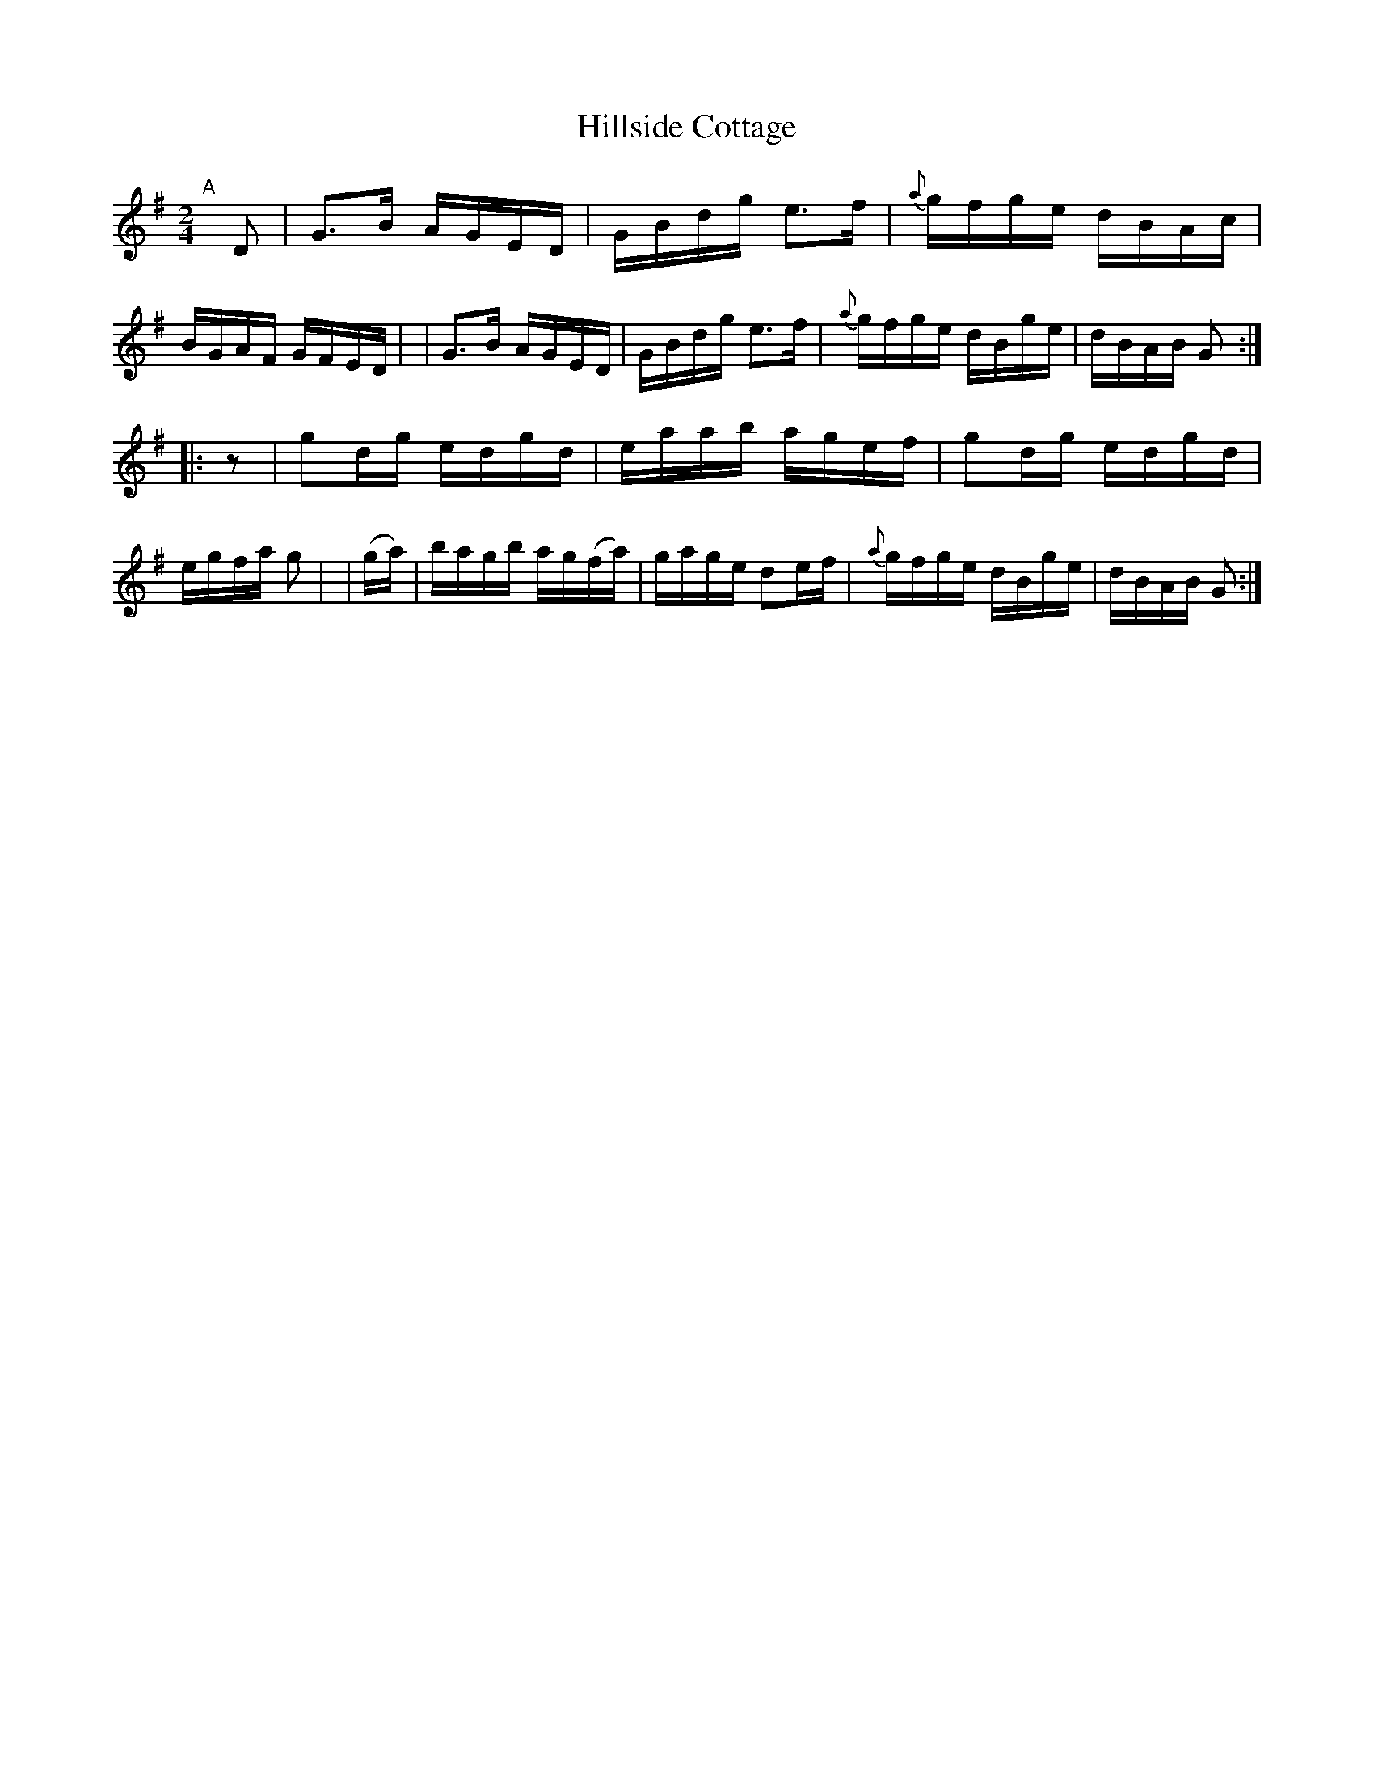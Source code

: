X: 818
T: Hillside Cottage
R: hornpipe
%S: s:2 b:16(8+8)
B: Francis O'Neill: "The Dance Music of Ireland" (1907) #818
Z: Frank Nordberg - http://www.musicaviva.com
F: http://www.musicaviva.com/abc/tunes/ireland/oneill-1001/0818/oneill-1001-0818-1.abc
M: 2/4
L: 1/8
K: G
%%slurgraces 1
%%graceslurs 1
"^A"[|] D \
| G>B A/G/E/D/ | G/B/d/g/ e>f | {a}g/f/g/e/ d/B/A/c/ | B/G/A/F/ G/F/E/D/ |\
| G>B A/G/E/D/ | G/B/d/g/ e>f | {a}g/f/g/e/ d/B/g/e/ | d/B/A/B/ G :|
|: z     | gd/g/ e/d/g/d/ | e/a/a/b/ a/g/e/f/ | gd/g/ e/d/g/d/ | e/g/f/a/ g |\
| (g/a/) | b/a/g/b/ a/g/(f/a/) | g/a/g/e/ de/f/ | {a}g/f/g/e/ d/B/g/e/ | d/B/A/B/ G :|

